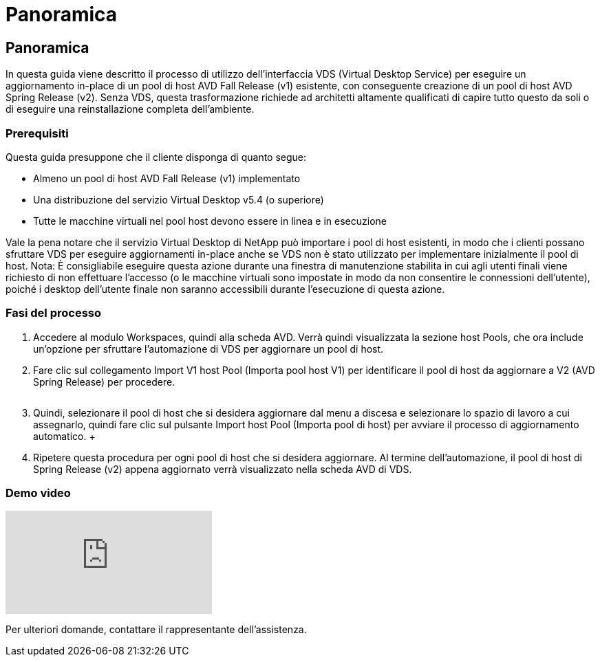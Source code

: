 = Panoramica
:allow-uri-read: 




== Panoramica

In questa guida viene descritto il processo di utilizzo dell'interfaccia VDS (Virtual Desktop Service) per eseguire un aggiornamento in-place di un pool di host AVD Fall Release (v1) esistente, con conseguente creazione di un pool di host AVD Spring Release (v2). Senza VDS, questa trasformazione richiede ad architetti altamente qualificati di capire tutto questo da soli o di eseguire una reinstallazione completa dell'ambiente.



=== Prerequisiti

.Questa guida presuppone che il cliente disponga di quanto segue:
* Almeno un pool di host AVD Fall Release (v1) implementato
* Una distribuzione del servizio Virtual Desktop v5.4 (o superiore)
* Tutte le macchine virtuali nel pool host devono essere in linea e in esecuzione


Vale la pena notare che il servizio Virtual Desktop di NetApp può importare i pool di host esistenti, in modo che i clienti possano sfruttare VDS per eseguire aggiornamenti in-place anche se VDS non è stato utilizzato per implementare inizialmente il pool di host. Nota: È consigliabile eseguire questa azione durante una finestra di manutenzione stabilita in cui agli utenti finali viene richiesto di non effettuare l'accesso (o le macchine virtuali sono impostate in modo da non consentire le connessioni dell'utente), poiché i desktop dell'utente finale non saranno accessibili durante l'esecuzione di questa azione.



=== Fasi del processo

. Accedere al modulo Workspaces, quindi alla scheda AVD. Verrà quindi visualizzata la sezione host Pools, che ora include un'opzione per sfruttare l'automazione di VDS per aggiornare un pool di host.
. Fare clic sul collegamento Import V1 host Pool (Importa pool host V1) per identificare il pool di host da aggiornare a V2 (AVD Spring Release) per procedere.
+
image:upgrade1.png[""]

. Quindi, selezionare il pool di host che si desidera aggiornare dal menu a discesa e selezionare lo spazio di lavoro a cui assegnarlo, quindi fare clic sul pulsante Import host Pool (Importa pool di host) per avviare il processo di aggiornamento automatico. +image:upgrade2.png[""]
. Ripetere questa procedura per ogni pool di host che si desidera aggiornare. Al termine dell'automazione, il pool di host di Spring Release (v2) appena aggiornato verrà visualizzato nella scheda AVD di VDS.




=== Demo video

video::e4T_Ze6IlMo[youtube]
Per ulteriori domande, contattare il rappresentante dell'assistenza.
